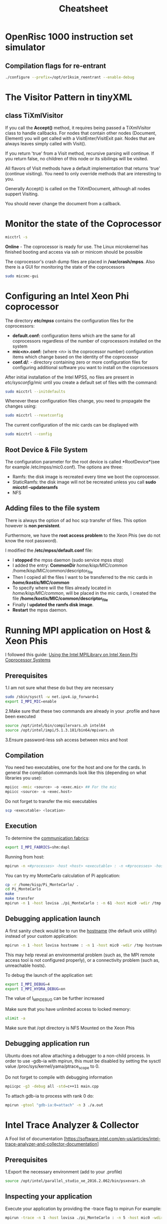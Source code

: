#+TITLE: Cheatsheet
#+STARTUP: overview


* OpenRisc 1000 instruction set simulator
** Compilation flags for re-entrant
#+BEGIN_SRC sh
./configure --prefix=/opt/or1ksim_reentrant --enable-debug
#+END_SRC
* Linux topics 							   :noexport:
** Finding Contect
#+BEGIN_SRC sh
grep -rnwl '/opt/or1ksim' -e "or1ksim_init"
#+END_SRC


** TODO netstat


** ssh
To create a passworldes access to the mics I did
#+BEGIN_SRC sh
rm ./ssh/id*
ssh-keygen
ssh-copy-id mic0
#+END_SRC


** awk
#+BEGIN_SRC sh
#This is how I created the descriptor file
ls -la /opt/intel/compilers_and_libraries_2016.2.181/linux/mkl/lib/intel64_lin_mic/ | awk '$1 !~ /d.*/ {print "file /lib64/"$9" /lib64/"$9 " 777 0 0"}' >> ~/MIC/common/descriptor_file
#+END_SRC


** Environment variables
Do not forget the all time classic
#+BEGIN_SRC sh
env | grep I_MPI
#+END_SRC


** Makefiles
*** Automatic variables
| $@ | The file name of the target of the rule                                                      |
| $? | The names of all the prerequisities that are newer than the target, with spaces between them |


** source
Running the command source on a script executes the script within the context of the current process. 
_This means that environment variables set by the script remain available after it's finished running_. 
This is in contrast to running a script normally, 
in which case environment variables set within the newly-spawned process will be lost once the script exits.

You can source any runnable shell script. 
The end effect will be the same as if you had typed the commands in the script into your terminal. 
For example, if the script changes directories, when it finishes running, your current working directory will have changed.



** nm
Applied to a binary, parses its meta information (e.g. symbol table) and can give you
valueable information about _un symbols_
A nice way to get them is
#+BEGIN_SRC sh
nm <executable> | awk '$2=="U" {print $3}'
#+END_SRC

Do not forget about C++'s _name mangling_ strategy.
(compiler dependent)

The need arises where the language allows different entities to be named with the same identifier 
as long as they occupy a different namespace 
(where a namespace is typically defined by a module, class, or explicit namespace directive) 
or have different signatures (such as function overloading).

For example:
#+BEGIN_SRC cpp
namespace wikipedia 
{
   class article 
   {
   public:
      std::string format (void); 
         /* = _ZN9wikipedia7article6formatEv */
   };
}
#+END_SRC


** service
Runs a (?System V?) init script, located in */etc/init.d/* in predictable environment, 
removing most environment variables and with current working directory set to /.
All scripts should support at least the start and stop commands.


** TODO device node


** Process Management
An Operating System on a single-processor machine is *multitasking* 
if it can interleave the execution of more than one process, 
giving the illusion of there being more than one process running at the same time.

Multitasking operating systems come in two variants: *cooperative* and *preemptive*.

*** Threading
Threads are units of execution within a single process.
All processes have at least one thread.
Each thread has its own virtualization of the processor: itw own set of registers, instruction pointer, and processor state.

The Linux kernel has an interesting and unique view of threads.
*Essentially, the kernel has no such concept.*
To the Linux kernel, all threads are unique processes.
*At a broad level, there is no difference between two unrelated processes and two threads inside of a single process.*
The kernel simply views threads as processes that share resources.

* C++ topics 							   :noexport:
** Access specifiers
Access specifiers are for the compiler, and are not relevant at runtime.
Accessing a private member outside of scope is a compile error.

** Linkage
The way a program is organized into files can help emphasize its logical structure, 
help a human reader understand the program, 
and help the compiler enforce that logical structure.

The result of preprocessing is called a *translation unit*
*Declarations* help the compiler analyze a translation unit in isolation from the rest of the program.

The linker is the program that binds together the separately compiled parts.
A linker is sometimes confusingly called a loader.

*** Extern keyword
The extern keyword applied to a function prototype does absolutely nothing.
The extern keyword applied to a function definition is, of course, non-sensical. 
A function prototype is always a declaration and never a definition.


*** External linkage and internal linkage
A *name* that can be used in translation units different from the one in which it was defined 
is said to have *external linkage*.

#+BEGIN_SRC cpp
static int x1 = 1;   // internal linkage: not accessible from other translation units
const char x2 = 'a'; // internal linkage: not accessible from other translation units
#+END_SRC
1. When used in namespace scope, the keyword static means "not accessible from other source files"
2. The keyword const implies default internal linkage, so if you wanted x2 to have external linkage, you need to precede its definitions with extern.



#+BEGIN_SRC cpp
int x1 = 1;                // external linkage: accessible from other translation units
extern const char x2 = 'a';// external linkage: accessible from other translation units
#+END_SRC


*** Linkage Errors
#+BEGIN_SRC cpp
  // file1.cpp
  int x = 1;
  int b = 1;
  extern int c;

  // file2.cpp
  int x;          // means "int x = 0;"
  extern double b;
  extern int c;
#+END_SRC
Therea are three errors here:
1. *x* is defined twice
2. *b* is declared twice with different types
3. *c* is declared twice but not defined

These errors cannot be detected by a compiler that looks at only one file at a time.
Many, however, are detectable by the linker. 
For example, all implementations I know of correctly diagnose the double definition of *x*.

However, the inconsistent declarations of *b* are uncaught on popular implementations,
and the missing definition of *c* is typically only caught if *c* is used.




*** Extern "C"
When you state that a function has extern "C" linkage in C++,
the C++ compiler does not mangle.

Propably because some C binary wants to access this function

To obey C linkage conventions, a C++ function must be declared to have C linkage
This technique is commonly used to produce a C++ header from a C header.
Alternatively, conditional compilation can be used to create a common C and C++ header.
#+BEGIN_SRC cpp
  #ifdef __cplusplus
  extern "C" {
  #endif
      // ...
      char* strcpy(char*, const char*);
      // ...
  #ifdef __cplusplus
  }
  #endif
#+END_SRC


** using keyword
   

** Initialization
Initialization using {} _list initialization_ does not allow narrowing.


** Structs
A user-defined type, an aggregate of elements of arbitrary types.
The size of an struct object is not necessarily the sum of the sizes of its members.
A struct is simply a class where the members are public by default.
A struct can have member functions.


** Set
Inside the C++ Standard Library there is the Standard Template Library, which consists of:
   - Algorithms
   - Functional
   - Containers

The containers are further analyzed to:
   - Sequence containers
   - Associative containers
   - Unordered associative containers

*Set* is an associative container
#+BEGIN_SRC cpp :exports code
  template < class T,                        // set::key_type/value_type
             class Compare = less<T>,        // set::key_compare/value_compare
             class Alloc = allocator<T>      // set::allocator_type
             > class set;
#+END_SRC

Internally, the elements in a set are always sorted following a specific *strict weak ordering* criterion indicated by its internal comparison object (of type Compare).
Weak ordering satisfies the following:
     1. Irreflexivity: cmp(x,x) is false.
     2. Antisymmetry: cmp(x,y) implies !cmp(y,x).
     3. Transitivity: If cmp(x,y) and cmp(y,z), then cmp(x,z).
     4. Transitivity of equivalence: Define equiv(x,y) to be !(cmp(x,y)||cmp(y,x)).If equiv(x,y) and equiv(y,z), then equiv(x,z).


** Rvalue references
Check out [[http://thbecker.net/articles/rvalue_references/section_01.html][this link]]

R value references facilitate the implementation of these concepts:
   - Move semantics
   - Perfect forwarding

*** A Rvalue is
An expression that refers to a memory location and allows us to take the address of that memory location via the & operator. 
An rvalue is an expression that is not an lvalue.


*** Move semantics
#+BEGIN_SRC cpp :main no
  #include <iostream>
  #include <cstring>
  using namespace std;

  class X {
  public:
      X(int id_): id(id_){
          pointer = new int[1000];
          for (int i = 0; i < 1000; i++) {
              pointer[i] = id;
          }

      }
      // Copy assignment operator
      X& operator=(const X &rhs){
          cout << "Copying" << endl;
          memcpy(pointer, rhs.pointer, 1000);        
          // To allow assignment chaining       
          return *this;
      }
  private:
      int id;
      // If the class needs to support assignment do no use references
      int *pointer;
  };
      


  int main(int argc, char *argv[])
  {
      X x1(1), x2(2);

      return 0;
  }



#+END_SRC

#+RESULTS:
: Copying


** Function Pointer
*** General
#+BEGIN_SRC cpp
int (*POINTER_NAME)(int a, int b)
#+END_SRC

A way to remember how to write one is to do this:
 _1. Write a normal function declaration_
 #+BEGIN_SRC cpp
 int function(int a, int b)
 #+END_SRC 

 _2. Wrap function name with pointer syntax_
 #+BEGIN_SRC cpp
 int (*function)(int a, int b)
 #+END_SRC

 _3. Change the name_
 #+BEGIN_SRC cpp
 int (*function_ptr)(int a, int b)
 #+END_SRC



*** typedef a function type
#+BEGIN_SRC cpp
typedef int function(int a, int b);
#+END_SRC


** Single and double dispatch
In most Object-Oriented languages
the concrete function that is called from a function call in the code depends  
on the dynamic type of a single object.

This is known as *single dispatch* call, or simply a virtual function call.

*Double dispatch* is useful in situations where the choice of computation depends on the runtime types of its arguments.


** Deque Containers

*** A Sequence Container
The sequence containers store elements in a linear sequence.
/There's no ordering imposed on the elements./

A ~deque<T>~ container is a variable length sequence that grows automatically.
You can add or delete elements efficiently at both ends of the sequence.
Deque = *Double Ended Queue*


** Map Containers

*** Associative Container
A map is an *associative container* (vs sequence containers).
In an associative container, 
each object is located based on the value of a key,
that is associated with the object.

Use case: Find an address based on a name.
The key in this case is a string representing the name

For a map, elements are typically stored in a *balanced binary tree*.
The elements in a balanced binary tree are organized so that 
*the height of the tree is minimized*.
A binary tree is said to be balanced if
the height of the left sub-tree of each node never 
differs by more than one from the height of its right sub-tree.


*** Flavors of map
The elements in a map are objects of type *pair<const K,T>*
The key is *const* in a pair element in a container
because allowing the key to be modified would disrupt the sequence of elements in the container.

1. *map<K,T>*
   The elements in a map are objects of type *pair<const K,T>*
   Elements are ordered and the order of elements in the container is determined by comparing the keys.
   Keys are compared using a *less<K>* object by default.

2. *multimap<K,T>*
   Duplicate keys are allowed

3. *unordered_map<K,T>*
   Objects are not ordered directly by the key values.
   Elements are located using *hash values* that are produced by the key values.

4. *unoredered_multimap<K,T>*
   Same as unordered_map except duplicates are allowed.

Beware, there are two more parameters that have a default value.


*** make_pair()


*** iterators
A map offers *bidirectional* and *reverse* iterators.


** Delete
/Is the ~delete~ function called automatically/, when an objects goes out of scope?
Yes. Check this experiment:
#+BEGIN_SRC cpp :main no :flags -std=c++11
    #include <iostream>
    using namespace std;

    class Foo
    {
    public:
        Foo(){ cout << "Hellow from constructor" << endl;}

        ~Foo(){ cout << "Shit, Desctructor is here" << endl;}
    };

        int main(int argc, char *argv[])
        {
            {
                Foo a;
            }
            return 0;
        }
#+END_SRC
 
What would happen if I declared the destructor as a private member?
#+BEGIN_SRC cpp :main no :flags -std=c++11
  #include <iostream>
  using namespace std;

  class Foo
  {
  public:
      Foo(){ cout << "Hellow from constructor" << endl;}
      ~Foo(){ cout << "Shit, Desctructor is here" << endl;}
  };

  int main(int argc, char *argv[])
  {
      {
          Foo a;
          return 0;
      }
  }
#+END_SRC

#+RESULTS:


* The Visitor Pattern in tinyXML

** class TiXmlVisitor
If you call the *Accept()* method, it requires being passed a TiXmlVisitor class to handle callbacks.
For nodes that contain other nodes (Document, Element) you will get called with a VisitEnter/VisitExit pair.
Nodes that are always leaves simply called with Visit().

If you return 'true' from a Visit method, recursive parsing will continue.
If you return false, no children of this node or its sibilings will be visited.

All flavors of Visit methods have a default implementation that returns 'true' (continue visiting).
You need to only override methods that are interesting to you.

Generally Accept() is called on the TiXmlDocument, although all nodes suppert Visiting.

You should never change the document from a callback.

* Monitor the state of the Coprocessor
#+BEGIN_SRC sh
micctrl -s
#+END_SRC
*Online* - The coprocessor is ready for use. The Linux microkernel has finished booting and access via ssh or minicom should be possible

The coprocessor's crash dump files are placed in */var/crash/mpss*.
Also there is a GUI for monitoring the state of the coprocessors
#+BEGIN_SRC sh
sudo micsmc-gui
#+END_SRC

* Configuring an Intel Xeon Phi coprocessor
The directory */etc/mpss/* contains the configuration files for the coprocessors:
- *default.conf:* configuration items which are the same for all coprocessors regardless of the
  number of coprocessors installed on the system
- *mic<n>.conf:*  (where <n> is the coprocessor number) configuration items which change
  based on the identity of the coprocessor
- *conf.d/*: - directory containing zero or more configuration files for configuring additional software you want to
  install on the coprocessors

After initial installation of the Intel MPSS, no files are present in /etc/sysconfig/mic/ until you create
a default set of files with the command:
#+BEGIN_SRC sh
sudo micctrl --initdefaults
#+END_SRC

Whenever these configuration files change, you need to propagate the changes using:
#+BEGIN_SRC sh
sudo micctrl --resetconfig
#+END_SRC

The current configuration of the mic cards can be displayed with
#+BEGIN_SRC sh
sudo micctrl --config
#+END_SRC

** Root Device & File System
The configuration parameter for the root device is called *RootDevice*(see for example /etc/mpss/mic0.conf).
The options are three:
- Ramfs: the disk image is recreated every time we boot the coprocessor.
- StaticRamfs: the disk image will not be recreated unless you call *sudo micctrl --updateramfs*
- NFS

** Adding files to the file system
There is always the option of ad hoc scp transfer of files.
This option however is *non persistent*.

Furthermore, we have the *root access problem* to the Xeon Phis (we do not know the root password).

I modified the */etc/mpss/default.conf* file:
- I *stopped* the mpss daemon (sudo service mpss stop)
- I added the entry: *CommonDir* /home/kisp/MIC/common/ /home/kisp/MIC/common/descriptor_file
- Then I copied all the files I want to be transferred to the mic cards in */home/kostis/MIC/common/*
- To specify where will the files already located in /home/kisp/MIC/common/, will be placed in the mic cards, I created the file */home/kostis/MIC/common/descriptor_file*
- Finally I *updated the ramfs disk image*.
- *Restart* the mpss daemon.

* Running MPI application on Host & Xeon Phis
I followed this guide: [[https://software.intel.com/sites/default/files/article/336139/using-intel-mpi-on-intel-xeon-phi-coprosessor-systems.pdf][Using the Intel MPILibrary on Intel Xeon Phi Coprocessor Systems]]
** Prerequisites
1.I am not sure what these do but they are necessary
#+BEGIN_SRC sh
sudo /sbin/sysctl -w net.ipv4.ip_forward=1
export I_MPI_MIC=enable
#+END_SRC

2.Make sure that these two commands are already in your .profile and have been executed
#+BEGIN_SRC sh
source /opt/intel/bin/compilervars.sh intel64
source /opt/intel/impi/5.1.3.181/bin64/mpivars.sh
#+END_SRC

3.Ensure password-less ssh access between mics and host




** Compilation
You need two executables, one for the host and one for the cards.
In general the compilation commands look like this (depending on what libraries you use):
#+BEGIN_SRC sh
mpiicc -mmic <source> -o <exec.mic> ## For the mic
mpiicc <source> -o <exec.host>
#+END_SRC

Do not forget to transfer the mic executables
#+BEGIN_SRC sh
scp <executable> <location>
#+END_SRC


** Execution
To determine the [[https://software.intel.com/en-us/node/535533][communication fabrics]]:
#+BEGIN_SRC sh
export I_MPI_FABRICS=shm:dapl
#+END_SRC

Running from host:
#+BEGIN_SRC sh
mpirun -n <#processes> -host <host> <executable> : -n <#processes> -host <host2> <executable2> (and so on)
#+END_SRC

You can try my MonteCarlo calculation of Pi application:
#+BEGIN_SRC sh
cp -r /home/kisp/Pi_MonteCarlo/ .
cd Pi_MonteCarlo
make
make transfer
mpirun -n 1 -host lovisa ./pi_MonteCarlo : -n 61 -host mic0 -wdir /tmp /tmp/pi_MonteCarlo.mic : -n 61 -host mic1 -wdir /tmp /tmp/pi_MonteCarlo.mic
#+END_SRC


** Debugging application launch
A first sanity check would be to run the _hostname_ (the default unix utillity) instead of your custom application:
#+BEGIN_SRC sh
mpirun -n 1 -host lovisa hostname : -n 1 -host mic0 -wdir /tmp hostname : -n 1 -host mic1 -wdir /tmp hostname
#+END_SRC
This may help reveal an environmental problem (such as, the MPI remote access tool is not configured properly), or a connectivity problem (such as, unreachable hosts).

To debug the launch of the application set:
#+BEGIN_SRC sh
export I_MPI_DEBUG=4
export I_MPI_HYDRA_DEBUG=on
#+END_SRC
The value of I_MPI_DEBUG can be further increased

Make sure that you have unlimited access to locked memory:
#+BEGIN_SRC sh
ulimit -a
#+END_SRC

Make sure that /opt directory is NFS Mounted on the Xeon Phis


** Debugging application run
Ubuntu does not allow attaching a debugger to a non-child process. 
In order to use -gdb-ia with mpirun, this must be disabled by setting the sysctl value
/proc/sys/kernel/yama/ptrace_scope to 0.


Do not forget to compile with debugging information
#+BEGIN_SRC sh
mpiicpc -g3 -debug all -std=c++11 main.cpp
#+END_SRC

To attach gdb-ia to process with rank 0 do:
#+BEGIN_SRC sh
mpirun -gtool "gdb-ia:0=attach" -n 3 ./a.out
#+END_SRC

* Intel Trace Analyzer & Collector
A Fool list of documentation [https://software.intel.com/en-us/articles/intel-trace-analyzer-and-collector-documentation]
** Prerequisites
1.Export the necessary environment (add to your .profile)
#+BEGIN_SRC sh
source /opt/intel/parallel_studio_xe_2016.2.062/bin/psxevars.sh
#+END_SRC


** Inspecting your application
Execute your application by providing the -trace flag to mpirun
For example:
#+BEGIN_SRC sh
mpirun -trace -n 1 -host lovisa ./pi_MonteCarlo : -n 5 -host mic0 -wdir /tmp /tmp/pi_MonteCarlo.mic
#+END_SRC

This will generate a .stf file on your current directory.
To open it use:
#+BEGIN_SRC sh
traceanalyzer ./pi_MonteCarlo.stf
#+END_SRC

* MPI quick reference 						   :noexport:
** Serializing C++ objects
*** Type signature
The type signature controls how data items are interpreted when data is sent of received.
In other words, it tells MPI how to interpret the bits in a data buffer.
The *displacements* tell MPI where to find the bits (when sending) or where to put them (when receiving).


*** Typemap
To illustrate how MPI assembles user-defined datatypes we introduce the following terms:

Lower_Bound = min_j (disp_j)
The location of the first byte described by the datatype

Upper_Bound = max_j (disp_j + sizeof(type_j)) + pad
The location of the last byte described by the datatype

Extend      = upper_bound - lower_bound
See *MPI_Type_get_extend*


*** Memory Alignment
One of the most common requirements made by an implementation of C/Fortran languages is that the address of an item in bytes be a multiple of the length of that item in bytes.

* Intel Parallel Studio XE 2016 				   :noexport:
** Preparing the environment
Before you invoke the compiler, 
you may need to set certain environment variables that define the location of compiler-related components.
#+BEGIN_SRC sh
source /opt/intel/bin/compilervars.sh intel64
source /opt/intel/parallel_studio_xe_2016.2.062/bin
#+END_SRC


** The Intel C++ compiler
_The compiler's documentation can be opened with:_
#+BEGIN_SRC sh
firefox /opt/intel/documentation_2016/en/compiler_c/common/core/index.htm &
#+END_SRC

_The openmp cheatsheet can be opened with:_
#+BEGIN_SRC sh
evince /opt/intel/documentation_2016/en/compiler_c/common/openmp/openmp-4.0-c.pdf &
#+END_SRC

_This is your friend_
#+BEGIN_SRC sh
icpc -help
#+END_SRC

| Flag | Description                      |
|------+----------------------------------|
| -E   | Preporcess to stdout             |
| -P   | Preprocess to file               |
| -c   | Produces the object files        |
| -O2  | Default auto-optimization        |
| -X   | Remove default include directory |
| -I   | Add include directory            |
| -o   | Specify output name              |

*** Specifying Include Files
The compiler searches directories for include files in the following order:
1. Directories specified by the -I option
2. Directories specified in the environment variables
3. Default include directory

* Xeon Phi Deprecated? 						   :noexport:
** Transfering files :noexport:


** OpenMP :noexport:
I follow these instructions: [[https://software.intel.com/en-us/articles/building-a-native-application-for-intel-xeon-phi-coprocessors][Building a Native Application for Intel® Xeon Phi™ Coprocessors]]

*Set the SINK_LD_LIBRARY_PATH* to the location of the Intel compiler runtime
libraries for Intel Xeon Phi coprocessors and to the location of any other dynamic
libraries required by the application

#+BEGIN_SRC sh
export SINK_LD_LIBRARY_PATH=/opt/intel/clck/3.1.2.006/provider/share/common/lib/mic/
#+END_SRC

*The micnativeloadex utility*, when used with option -l, will list shared library dependency information.
The utility uses a default path, defined by the environment variable SINK_LD_LIBRARY_PATH, to search for dependencies.

#+BEGIN_SRC sh
/opt/intel/mic/bin/micnativeloadex <executable> -l
#+END_SRC

*Quick and dirty way* to execute an application natively on the Xeon Phi is to execute 
(after you have defined the SINK_LD_LIBRARY_PATH)

#+BEGIN_SRC sh
sudo -E /opt/intel/mic/bin/micnativeloadex <executable>
#+END_SRC

* Compiling the SystemC library 				   :noexport:
** Host compilation
Execute the following from within the downloaded folder
#+BEGIN_SRC sh
export CXX=icpc
mkdir objdir
cd    objdir
../configure --prefix=/opt/systemc-2.3.1 --enable-pthreads --enable-debug

#+END_SRC

* Password 							   :noexport:
123j123j

* Serial Key 							   :noexport:
2jxl-p796s7fv 

* DPDK 								   :noexport:
The DPDK is a set of software libraries for accelerating packet processing
workloads on COTS hardware platforms.

** IP L3 forwarding

** Packet Size 64 bytes

** Use Huge Pages to avoid TLB misses which cripple performance

** Integrated PCIe Controller

** Intel Direct I/O Technology

** DPDK includes a driver in user space
UIO
VFIO
BAR

* Bernstein 							   :noexport:
Sounds that have a *notational* tone.

...that was only a description, not a grammatical explanation.
You have not pointed out the functions and interactions of these tokens.

That would bring us back to musical syntax.
You would have to know a great deal of technical terminology.

But you may understand the inner syntactic functions of that Mozart
by analogy with similar functions in language, discoverable by the linguistic method.

All we need is analogous terms in which to articulate them.

Let us make a stub in constructing a quasi scientific analogy between verbal and musical terms.

1) note    = phoneme
2) motive  = morpheme (minimal meaningfull sound unit)
3) phrase  = word
4) section = clause
5) movement = sentence (What is the german word for movement-sentence?)
6) piece    = piece

These analogies are not firm.

How about this:

1) motive = noun (see Wagner's leitmotifs)
2) chord  = adjective (modifies the noun)
3) rhythm = verb (just like a verb activates the noun, rhytm activates sound)

Now lets stop and think:
Wagner's Fate + Diminished + 3 quarter beat
->
An uncertain fate dances

* TODO Chomsky's Transformational Grammar 			   :noexport:
* Gecode
"Hand it over to a search engine"
 - give root node
 - get either null or leaf node as solution

The degree of a variable is approximately equal to the
number of constraints this variable appears in.
* Networking
** Fundamentals
A *protocol* is a set of rules governing the communication between two or more hosts.
The WWW, or the webpages, is only of tens of services provided by the Internet.
hubs
switches
routers

simplex     -> radio
half-duplex -> walky-talkies
Open System Interconnection -> OSI


** OSI
- Application Layer
- Presentation Layer
  NO PDU
  Compression - Encryption - Translation
- Session Layer
  NO PDU
- Transport Layer
¨ PDU -> segment
- Network Layer
  PDU -> packet
- Data Link Layer
  PDU -> frame
- Physical Layer
  PDU -> bit

*Encapsulation:* The flow of data from the application layer to the physical layer.
*Decapsulation:* The opposite flow

The unit in which a certain layer handles data 
is called a *Protocol Data Unit (PDU)*

The osi model works in a *peer-layer strategy*.
This strategy implies that the control information added to the PDU
by one layer is meant to reach the peer layer in the receiving entity.
* XML
A *metamarkup* language: The set of tags is not predefined.
A *scheme* defines a XML based language
* UML
Investigating the semantics of UML diagrams.
What does UML notation denotes in terms of code?
** Class Diagrams
*** Association
Association from A to B means that A uses B directrly,
for example a reference to an instance of B is passed as an argument to method of A.

*** Aggregation
An object acts a container class of the other.
**** Shared Aggregation
**** Composition
